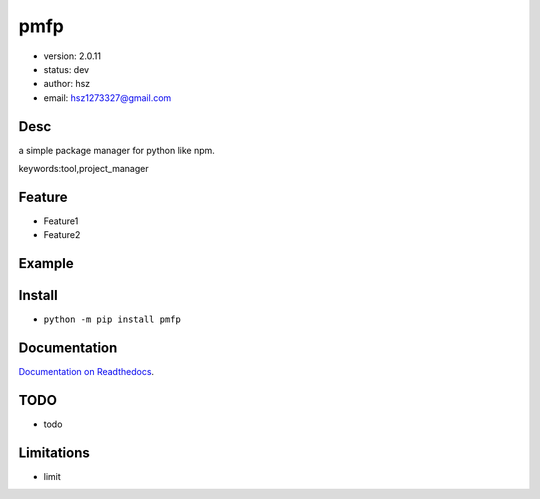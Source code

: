 
pmfp
===============================

* version: 2.0.11

* status: dev

* author: hsz

* email: hsz1273327@gmail.com

Desc
--------------------------------

a simple package manager for python like npm.


keywords:tool,project_manager


Feature
----------------------
* Feature1
* Feature2

Example
-------------------------------

.. code:: python



Install
--------------------------------

- ``python -m pip install pmfp``


Documentation
--------------------------------

`Documentation on Readthedocs <https://github.com/Python-Tools/pmfp>`_.



TODO
-----------------------------------
* todo

Limitations
-----------
* limit

